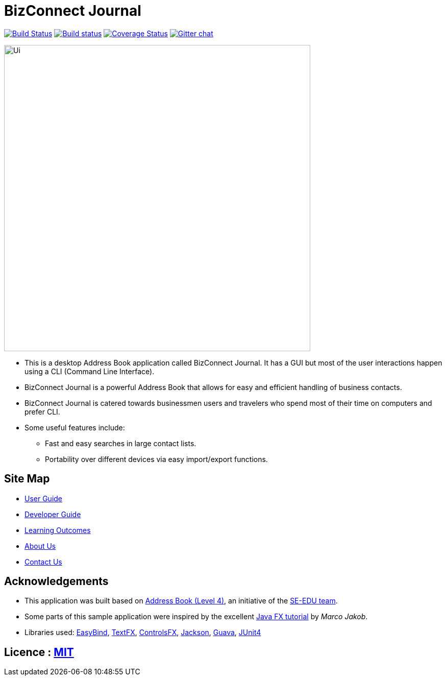 = BizConnect Journal
ifdef::env-github,env-browser[:relfileprefix: docs/]

https://travis-ci.org/CS2103JAN2018-T15-B4/main[image:https://travis-ci.org/CS2103JAN2018-T15-B4/main.svg?branch=master[Build Status]]
https://ci.appveyor.com/project/damithc/addressbook-level4[image:https://ci.appveyor.com/api/projects/status/3boko2x2vr5cc3w2?svg=true[Build status]]
https://coveralls.io/github/CS2103JAN2018-T15-B4/main[image:https://coveralls.io/repos/github/CS2103JAN2018-T15-B4/main/badge.svg?branch=master[Coverage Status]]
https://gitter.im/se-edu/Lobby[image:https://badges.gitter.im/se-edu/Lobby.svg[Gitter chat]]

ifdef::env-github[]
image::docs/images/Ui.png[width="600"]
endif::[]

ifndef::env-github[]
image::images/Ui.png[width="600"]
endif::[]

* This is a desktop Address Book application called BizConnect Journal. It has a GUI but most of the user interactions happen using a CLI (Command Line Interface).
* BizConnect Journal is a powerful Address Book that allows for easy and efficient handling of business contacts.
* BizConnect Journal is catered towards businessmen users and travelers who spend most of their time on computers and prefer CLI.
* Some useful features include:
** Fast and easy searches in large contact lists.
** Portability over different devices via easy import/export functions.

== Site Map

* <<UserGuide#, User Guide>>
* <<DeveloperGuide#, Developer Guide>>
* <<LearningOutcomes#, Learning Outcomes>>
* <<AboutUs#, About Us>>
* <<ContactUs#, Contact Us>>

== Acknowledgements

* This application was built based on https://github.com/se-edu/addressbook-level4[Address Book (Level 4)], an initiative of the https://se-edu.github.io/[SE-EDU team].
* Some parts of this sample application were inspired by the excellent http://code.makery.ch/library/javafx-8-tutorial/[Java FX tutorial] by
_Marco Jakob_.
* Libraries used: https://github.com/TomasMikula/EasyBind[EasyBind], https://github.com/TestFX/TestFX[TextFX], https://bitbucket.org/controlsfx/controlsfx/[ControlsFX], https://github.com/FasterXML/jackson[Jackson], https://github.com/google/guava[Guava], https://github.com/junit-team/junit4[JUnit4]

== Licence : link:LICENSE[MIT]
